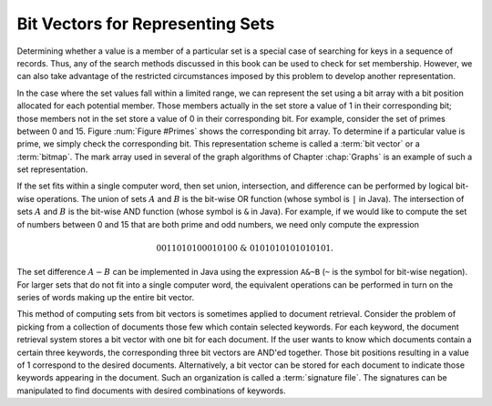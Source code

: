 .. This file is part of the OpenDSA eTextbook project. See
.. http://opendsa.org for more details.
.. Copyright (c) 2012-2020 by the OpenDSA Project Contributors, and
.. distributed under an MIT open source license.

.. avmetadata::
   :author: Cliff Shaffer
   :requires:
   :satisfies:
   :topic: Search
   :keyword: Search; Bit Vectors

Bit Vectors for Representing Sets
==================================

Determining whether a value is a member of a particular set is a
special case of searching for keys in a sequence of records.
Thus, any of the search methods discussed in this book can be
used to check for set membership.
However, we can also take advantage of the restricted circumstances
imposed by this problem to develop another representation.

In the case where the set values fall within a limited range, we
can represent the set using a bit array with a bit position allocated
for each potential member.
Those members actually in the set store a value of 1 in their
corresponding bit;
those members not in the set store a value of 0 in their corresponding
bit.
For example, consider the set of primes between 0 and 15.
Figure :num:`Figure #Primes` shows the corresponding bit array.
To determine if a particular value is prime, we simply check
the corresponding bit.
This representation scheme is called a :term:`bit vector` or a
:term:`bitmap`.
The mark array used in several of the graph algorithms of
Chapter :chap:`Graphs` is an example of such a set representation.

.. _Primes:

.. inlineav:: bitArray dgm
   :links: AV/Development/BitArrayCON.css
   :scripts: AV/Development/BitArrayCON.js
   :align: center
   :keyword: Search; Bit Vectors

   The bit array for the set of primes in the range 0 to 15.
   The bit at position :math:`i` is set to 1 if and only if :math:`i`
   is prime.

If the set fits within a single computer word, then
set union, intersection,
and difference can be performed by logical bit-wise operations.
The union of sets :math:`A` and :math:`B` is the bit-wise OR function
(whose symbol is ``|`` in Java).
The intersection of sets :math:`A` and :math:`B` is the bit-wise AND
function (whose symbol is ``&`` in Java).
For example, if we would like to compute the set of numbers between
0 and 15 that are both prime and odd numbers, we need only compute the
expression

.. math::

   0011010100010100\ \&\ 0101010101010101.

The set difference :math:`A - B` can be implemented in Java using
the expression ``A&~B`` (``~`` is the symbol for bit-wise negation).
For larger sets that do not fit into a single computer word, the
equivalent operations can be performed in turn on the series of words
making up the entire bit vector.

This method of computing sets from bit vectors is sometimes applied to
document retrieval.
Consider the problem of picking from a collection of documents those
few which contain selected keywords.
For each keyword, the document retrieval system stores a bit vector
with one bit for each document.
If the user wants to know which documents contain a certain three
keywords, the corresponding three bit vectors are AND'ed together.
Those bit positions resulting in a value of 1 correspond to the
desired documents.
Alternatively, a bit vector can be stored for each document to
indicate those keywords appearing in the document.
Such an organization is called a :term:`signature file`.
The signatures can be manipulated to find documents with desired
combinations of keywords.
